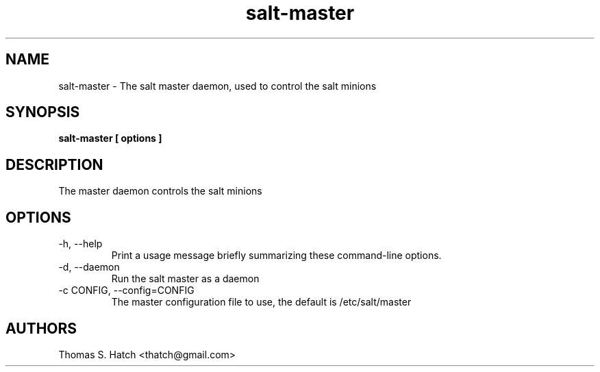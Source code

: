 .TH salt-master 1 "May 2011" "salt-master 0.8.7" "salt-master Manual"

.SH NAME
salt-master \- The salt master daemon, used to control the salt minions

.SH SYNOPSIS
.B salt-master [ options ]

.SH DESCRIPTION
The master daemon controls the salt minions

.SH OPTIONS
.TP
-h, --help
Print a usage message briefly summarizing these command-line options.

.TP
-d, --daemon
Run the salt master as a daemon

.TP
-c CONFIG, --config=CONFIG
The master configuration file to use, the default is /etc/salt/master


.SH AUTHORS
Thomas S. Hatch <thatch@gmail.com>
